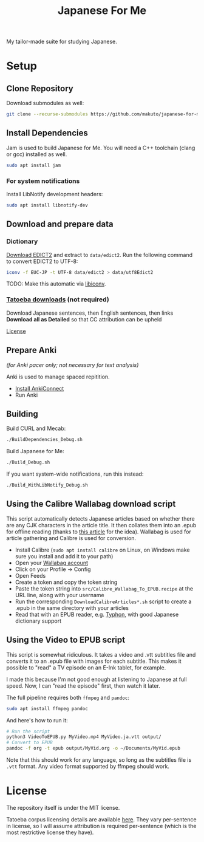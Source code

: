 #+TITLE: Japanese For Me

My tailor-made suite for studying Japanese.

* Setup
** Clone Repository
Download submodules as well:

#+BEGIN_SRC sh
git clone --recurse-submodules https://github.com/makuto/japanese-for-me
#+END_SRC
** Install Dependencies
Jam is used to build Japanese for Me. You will need a C++ toolchain (clang or gcc) installed as well.

#+BEGIN_SRC sh
sudo apt install jam
#+END_SRC

*** For system notifications
Install LibNotify development headers:
#+BEGIN_SRC sh
sudo apt install libnotify-dev
#+END_SRC
** Download and prepare data
*** Dictionary
[[http://edrdg.org/jmdict/edict.html][Download EDICT2]] and extract to ~data/edict2~.
Run the following command to convert EDICT2 to UTF-8:
#+BEGIN_SRC sh
iconv -f EUC-JP -t UTF-8 data/edict2 > data/utf8Edict2
#+END_SRC
TODO: Make this automatic via [[https://www.gnu.org/software/libiconv/][libiconv]].

*** [[https://tatoeba.org/eng/downloads][Tatoeba downloads]] (not required)
Download Japanese sentences, then English sentences, then links
*Download all as Detailed* so that CC attribution can be upheld

[[https://tatoeba.org/eng/terms_of_use#section-6][License]]
** Prepare Anki 
/(for Anki pacer only; not necessary for text analysis)/

Anki is used to manage spaced repitition.

- [[https://foosoft.net/projects/anki-connect/index.html#installation][Install AnkiConnect]]
- Run Anki
** Building
Build CURL and Mecab:
#+BEGIN_SRC sh
./BuildDependencies_Debug.sh
#+END_SRC

Build Japanese for Me:
#+BEGIN_SRC sh
./Build_Debug.sh
#+END_SRC

If you want system-wide notifications, run this instead:
#+BEGIN_SRC sh
./Build_WithLibNotify_Debug.sh
#+END_SRC
** Using the Calibre Wallabag download script
This script automatically detects Japanese articles based on whether there are any CJK characters in the article title. It then collates them into an .epub for offline reading (thanks to [[https://blog.b-ark.ca/2020/04/22/diy-kindle-news.html][this article]] for the idea). Wallabag is used for article gathering and Calibre is used for conversion.

- Install Calibre (~sudo apt install calibre~ on Linux, on Windows make sure you install and add it to your path)
- Open your [[https://app.wallabag.it/][Wallabag account]] 
- Click on your Profile -> Config
- Open Feeds
- Create a token and copy the token string
- Paste the token string into ~src/Calibre_Wallabag_To_EPUB.recipe~ at the URL line, along with your username
- Run the corresponding ~DownloadCalibreArticles*.sh~ script to create a .epub in the same directory with your articles
- Read that with an EPUB reader, e.g. [[https://github.com/makuto/typhon][Typhon]], with good Japanese dictionary support
** Using the Video to EPUB script
This script is somewhat ridiculous. It takes a video and .vtt subtitles file and converts it to an .epub file with images for each subtitle. This makes it possible to "read" a TV episode on an E-Ink tablet, for example.

I made this because I'm not good enough at listening to Japanese at full speed. Now, I can "read the episode" first, then watch it later.

The full pipeline requires both ~ffmpeg~ and ~pandoc~:

#+BEGIN_SRC sh
sudo apt install ffmpeg pandoc
#+END_SRC

And here's how to run it:

#+BEGIN_SRC sh
# Run the script
python3 VideoToEPUB.py MyVideo.mp4 MyVideo.ja.vtt output/
# Convert to EPUB
pandoc -f org -t epub output/MyVid.org -o ~/Documents/MyVid.epub
#+END_SRC

Note that this should work for any language, so long as the subtitles file is ~.vtt~ format. Any video format supported by ffmpeg should work.

* License
The repository itself is under the MIT license.

Tatoeba corpus licensing details are available [[https://tatoeba.org/eng/terms_of_use#section-6][here]]. They vary per-sentence in license, so I will assume attribution is required per-sentence (which is the most restrictive license they have).
